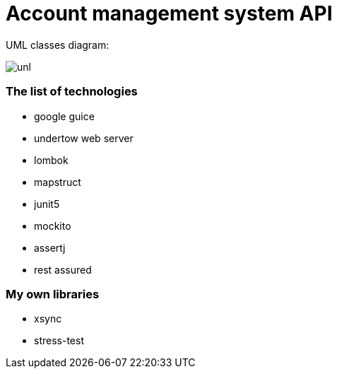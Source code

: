 # Account management system API


UML classes diagram:

image:./docs/uml.png["unl"]


### The list of technologies

- google guice
- undertow web server
- lombok
- mapstruct
- junit5
- mockito
- assertj
- rest assured

### My own libraries
- xsync
- stress-test


